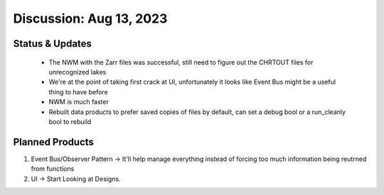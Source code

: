 .. _Aug132023:

Discussion: Aug 13, 2023
=========================


Status & Updates
----------------
 - The NWM with the Zarr files was successful, still need to figure out the CHRTOUT files for unrecognized lakes
 - We're at the point of taking first crack at UI, unfortunately it looks like Event Bus might be a useful thing to have before
 - NWM is much faster
 - Rebuilt data products to prefer saved copies of files by default, can set a debug bool or a run_cleanly bool to rebuild

Planned Products
-----------------

1. Event Bus/Observer Pattern -> It'll help manage everything instead of forcing too much information being reutrned from functions
2. UI -> Start Looking at Designs.